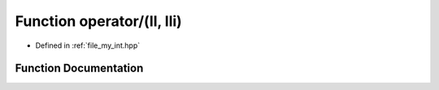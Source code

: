 .. _exhale_function_my__int_8hpp_1a833e2f67fb010c39008962137d8237ec:

Function operator/(ll, lli)
===========================

- Defined in :ref:`file_my_int.hpp`


Function Documentation
----------------------


.. doxygenfunction:: operator/(ll, lli)
